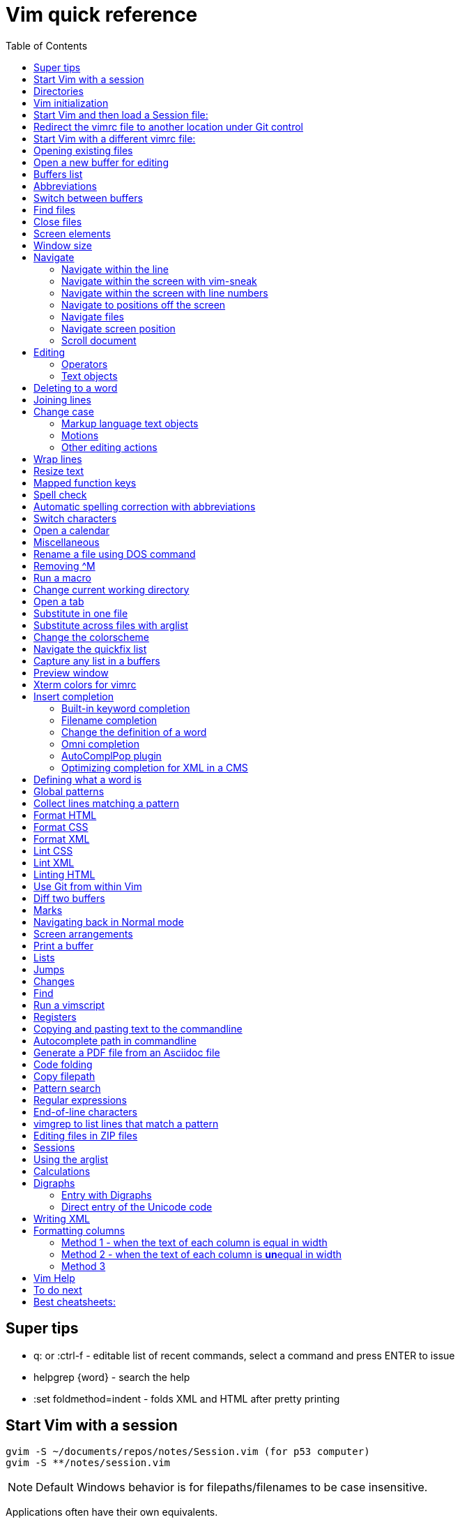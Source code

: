 = Vim quick reference
:toc: left
:imagesdir: images
:stylesdir: C:\Users\echo\Documents\repos\vim-quick-ref\css
:stylesheet: material-blue.css
:doctype: article

== Super tips

* q: or :ctrl-f - editable list of recent commands, select a command and press ENTER to issue
* helpgrep {word} - search the help
* :set foldmethod=indent - folds XML and HTML after pretty printing

== Start Vim with a session

----
gvim -S ~/documents/repos/notes/Session.vim (for p53 computer)
gvim -S **/notes/session.vim
----

NOTE: Default Windows behavior is for filepaths/filenames to be case insensitive.

Applications often have their own equivalents.

== Directories

$HOME - the user directory
:echo $HOME

$MYVIMRC - location of the vimrc file used on initialization
:echo $MYVIMRC
:echo $VIMRUNTIME

$VIM - location of the Vim system directory
:echo $VIM

== Vim initialization

The files are searched in the following order and only the first one that is found is read.

.	$HOME/_vimrc
. $HOME/vimfiles/vimrc
. $VIM/_vimrc

Following the recommendation in the Help file, I have put my vimrc in $HOME/vimfiles.
That file contains the following text to redirects to repos/vimrc/vimrc:

----
source $HOME\Documents\repos\vimrc\vimrc
----

Then, the system vimrc file is read for initializations.  
The path of this file is shown with the ":version" command and is usually "$VIM/vimrc".
On my P53 computer this is: C:\Program Files (x86)\Vim\_vimrc

Then the plugin scripts are loaded.
All directories in the 'runtimepath' option are searched for the "plugin" sub-directory.
All files ending in ".vim" are sourced (in alphabetical order per directory).

My plugins plugged folder is here: C:\Users\echo\vimfiles\plugged

$HOME\vimfiles\plugged

This folder is explicitly called from the vimrc file with:

----
call plug#begin('$HOME/vimfiles/plugged')
----

After the plugins are loaded, the GUI initializations are performed.

Then the viminfo file is read.

Then windows are opened.

== Start Vim and then load a Session file:

. Winkey gvim (pwd is ~/echo/documents/repos/)
. so notes/Session.vim
. so **/notes/session.vim

The path is relative to the pwd if there is no file loaded and to the current buffer location if there is one loaded.

== Redirect the vimrc file to another location under Git control

In _vimrc located in $MYVIMRC, add this one line: 

== Start Vim with a different vimrc file:

. gvim
. so vimrc-config/vimrc-basic

The path is relative to the pwd if there is no file loaded and to the current buffer location if there is one loaded.

You can also open a different vimrc file and then source it with :so %

When you start gvim from Windows Run, it looks in the C: drive as the root path.
Therefore, to pass a filename, you have to add the path from C:

== Opening existing files

Navigate to the project directory.
Set it as the current working directory.
Then...

* :sf [file] - splits the current window and opens the file with a path relative to the current buffer.
* :vert sf [file] - vertically splits the current window and opens the file with a path relative to the current buffer.
* :tabf [file] - open a file with the path relative to the current buffer in a new tab.
* :tabe [file] - open file with the path relative to the present working directory in a new tab.
* :vert sb start typing filename and <TAB> - split the current window vertically and open the named buffer
* ctrl-w r - switch the contents of two buffer windows

== Open a new buffer for editing

* :e: - reload the current file so changes made to the vimrc are enacted for the file
* :enew - hide the buffer in the current window and replace it with a new empty buffer
* :enew! - hide the buffer in the current window, deleting any unsaved changes, and replace it with a new empty buffer
* :new - split the current window horizontally and open a new empty buffer
* :vert new - split the current window vertically and open a new empty buffer
* :badd - open a buffer without viewing it in the window so you can do an xref or conref to the file using autocomplete
* :ball - open all loaded buffers in their own horizontal window
* :vert ball - open all loaded buffers in their own vertical window
* :view <filename> - open the buffer as read-only
* :BD - closes a buffer while keeping the window open

== Buffers list

* :sb <TAB> - Shows list of buffers in the folder you can autocomplete
:buffers - shows list of buffers
:ls - shows list of buffers
:Buffers - fzf plugin shows list of buffers in friendlier format with preview

* %	- the buffer in the current window
* #	- the alternate buffer viewed with :b#
* a	- an active buffer: it is loaded and visible
* h	- a hidden buffer: It is loaded, but currently not displayed in a window |hidden-buffer|
* -	- a buffer with 'modifiable' off
* =	- a read-only buffer
* +	- a modified buffer

== Abbreviations
:iab word1 word2 - Add an insert mode abbreviation - replace word1 with word2 
:iuna word - Remove an insert mode abbreviation from the list
:Bufferize iab - list current insert mode abbreviations in a buffer
:Bufferize cab - list current command mode abbreviations in a buffer
<space> - adds a space to a word


== Switch between buffers

* [b = switch to the next buffer in the rotation
* ]b = switch to the previous buffer in the rotation
* :bn = switch to the next buffer in the rotation
* :ls = list the open buffers
* :b12 = switch to buffer number 12
* :b <start typing buffer name>

With tpope/vim-unimpaired:

]a - next buffer
[b - previous buffer

== Find files

* <leader>f - use fzf fuzzy finder
* :edit <filepath>/<filename> - searches relative to the present working directory and opens the file; Do not need to have a buffer open.
* :edit **/<filename><TAB> - searches for files in the present working directory and its subdirectories; Do not need to have a buffer open.
* :find <filepath>/<filename> - searches relative to the directory of the current buffer (because 'set path=.') Must have a buffer open to do this.
* :find **/<filename><TAB> - searches for files in the directory of the current buffer and its subdirectories Must have a buffer open to do this.
* :e # - Toggle between current and previous file
* ctrl-^ - Toggle between current and previous file

== Close files
Vim will quit when you:

* Delete the last buffer
* Close the last window
* Close the last tab

.Buffers
* :w - write (save the buffer to disk)
* :bd - close the active buffer, prompting you if there are unwritten changes
* :bd! - close the active buffer and delete unwritten changes
* :e! - overwrite the open buffer with what is saved on the drive
* :10,25bd - close all buffers between 10 and 25
* :bd 3 5 - close buffers 3 and 5

.Windows
* :clo {count} - close the window without deleting the active buffer. Will not close the last window i.e. the application.
* :q - close the window without deleting the active buffer. Will close the last window i.e. The application but prompts you if there are unsaved buffers.

.Tabs
* :tabcl[ose] - close the tab

.Application
* :q - close the window without deleting the active buffer. Will close the last window i.e. The application but prompts you if there are unsaved buffers.
* :wq - write the buffer and close the window, ending the session if it is the last buffer.
* :qa - close all windows. Will also close the last window i.e. The application but prompts you if there are unsaved buffers.
* :qa! - close all windows. Will also close the last window i.e. The application and  including the last one  (
* :%bd - same as :qa
* :q! - force quit (close the window and if there are unsaved changes in the active buffer, don't prompt you and don't save them. Therefor the application without saving unsaved changes to any buffers)

== Screen elements

* buffer - in-memory representation of a file that may not actually be saved as a file yet
* window - a view into a buffer
* tab - a workspace that contains one or more windows with different window layouts
* tabline - the line at the top that contains tabs
* quickfix window - displays the quickfix list
* commandline - bottom area that allows you to send commands to Vim
* commandline window - displays an editable list of the previous commands
* statusline - shows information about the buffer

In other programs, a tab is a proxy for a document.

== Window size
:set lines=100
:set columns=200

== Navigate

=== Navigate within the line

f,t,F,T - using quick-scope plugin

=== Navigate within the screen with vim-sneak

Look at where you want to put the cursor and note the nearest two characters.

<leader>q first-letter second-letter (using vim-sneak plugin)

At each instance of those two characters, a code character appears in the text.
Type the character.

; to go to the nexxt match.

ctrl-o to go back to the start.

dzqt - delete to qt

=== Navigate within the screen with line numbers

* 10j - jumps down 10 lines remaining in the current column
* 10k - jumps up 10 lines remaining in the current column
* 10+ - jumps down 10 lines and places the cursor in the first column
* 10- - jumps up 10 lines and places the cursor in the first column
 
=== Navigate to positions off the screen

* :n - move by line (after looking at the statusline to see how many lines the document has)
* / or ? - search forward or backward
* 90% - jumps to the 90% line number
* Collapse the folds and locate the fold you need

=== Navigate files

* gf - open file whose filename is under the cursor
* gx - open the URL under the cursor in the default browser - must be a complete auto-underlined URL
* ^ - jump back to previous file after gf
* Ctrl-w f - open the file whose filename is under the cursor in a new window

To make gf work, you may need to change the path setting or change how you write the file.
Instead of `tasks.adoc` you may need to write `./admin/notes/tasks.adoc`.
Or the current working directory may need to be the directory that the current buffer is in.
Or, you may need to change the scope of the 'path' setting.

=== Navigate screen position

* H - The document remains in place and the current line jumps to the line number at the top of the window.
* M - The document remains in place and the current line jumps to the line number at the middle of the window.
* L - The document remains in place and the current line jumps to the line number at the bottom of the window.

* + - move cursor to start of next line without adding a new line
* - - move cursor to start of previous line without adding a new line

=== Scroll document

* ctrl-e - scroll downward in the document
* ctrl-y - scroll upward in the document
* zt - The cursor stays on the current line and the document scrolls so the line is now at the top of the window.
* zz - The cursor stays on the current line and the document scrolls so the line is now in the middle of the window.
* zb - The cursor stays on the current line and the document scrolls so the current line is now at the bottom of the window.
* z<ENTER> - same as zt

== Editing

Editing command structure:
<number><operator><([modifier]text object) or motion>

Motion commands operate from the current cursor position.
Text object commands operate on the whole object regardless of cursor position.
Use text object commands for editing whenever possible for greater efficiency.

=== Operators

* y
* c
* d
* > - indent right
* < - indent left
* = - autoindent
* gU - make uppercase
* gu - make lowercase
* g~ - swap case

=== Text objects

==== Plaintext text objects

* w - a word 
* s - a sentence
* p - a paragraph

==== Text object modifiers

* i - inner
* a - around

==== Programming language text objects

* "
* '
* `
* )
* ]
* }

==== Enhancements with wellle/targets.vim

Overrides Vim defaults to allow seeking to the next pair of target objects so you don't have to be inside the object.
Also, adds the following separators:

* , . ; : + - = ~ _ * # / | \ & $
* >
* <
* t (tab)

And adds the following modifiers:

* in( - inside the next set of parentheses
* il( - inside the previous set of parentheses


== Deleting to a word

In Normal mode:

d/hobbits - deletes up to the word hobbits
c/hobbits - deletes up to the word hobbits and enters Insert mode
v/hobbits - visually selects up to the word hobbits

== Joining lines

J - join two lines with a space
gj - join two lines with no space

== Change case

*  ~    - Changes the case of current character
*  guu  - Change current line from upper to lower.
*  gUU  - Change current LINE from lower to upper.
*  guw  - Change to end of current WORD from upper to lower.
*  guaw - Change all of current WORD to lower.
*  gUw  - Change to end of current WORD from lower to upper.
*  gUaw - Change all of current WORD to upper.
*  g~~  - Invert case to entire line
*  g~w  - Invert case to current WORD
*  guG  - Change to lowercase until the end of document.
*  gU)  - Change until end of sentence to upper case
*  gu}  - Change to end of paragraph to lower case
*  gU5j - Change 5 lines below to upper case
*  gu3k - Change 3 lines above to lower case

==== Markup language text objects

* t
* >

=== Motions

* + - move cursor to the first character of the next line
* - - move cursor to the first character of the previous line
* w - move cursor to start of next word
* W - move cursor to start of next WORD
* e - move cursor to end of next word
* b - move cursor to start of previous word
* ge - move cursor to end of previous word
* ) - move cursor to start of next sentence
* } - move cursor to start of next paragraph
* [[ - move cursor to start of next section

=== Other editing actions

* ctrl-w - Corrects typing error by deleting the previous word when in Insert mode.
* s - Delete character and enter Insert mode
* :%y - yank the entire file
* d/pattern - delete from the cursor forward to the start of the pattern
* d/pattern/e - delete from the cursor forward to the end of the pattern
* c/pattern - change from the cursor forward to the start of the pattern
* c/pattern/e - change from the cursor forward to the end of the pattern
* :m+10 - move the current line 10 lines down
* :.,+10m100 - move the range from the current line plus the next ten to line 100
* :.,+10m'a - move the range from the current line plus the next ten to the line with marker 'a'
//
* S or cc - deletes the entire line and enter insert mode to substitute text - very useful for deleting the next number of lines, such as 5S. Contrast with typing d5j that keeps in Normal mode.
* ea - append text to the end of the word
* 2s - substitute the next three characters in a word (useful when cw changes too many and r only replaces one) for example change Hoggit to Hobbit
* 20i- <Esc> - insert 20 hyphens

== Wrap lines

* :set wrap linebreak - soft wrap lines
* :set nowrap nolinebreak - don't soft-wrap lines
* :set wrap - turns on soft wrap
* :set linebreak - forces the soft wrapping at word boundaries instead of inside words
* :set tw=0 - stops automatic hard wrapping at a column

== Resize text

<leader><leader>+ +
<leader><leader>+ -

////
. Hold down and do not release the spacebar.
. Either:
* To make larger: Press and release the equals key (=), brief pause, then *quickly* press the equals key (=) again one or more times as needed.
* To make smaller: Press and release the equals key (=), brief pause, then *quickly* press the minus key (-) one or more times as needed.

. Release the spacebar.
////

Alternatively:

* :set guifont=*
* :set guifont=Roboto_Mono:h16

== Mapped function keys

* F1 = Opens the Vim help
* F2 = Toggles show/hide whitespace characters defined in listchars setting
* F3 = Remove trailing whitespace
* F4 = After a :g/pattern command, F3 copies the result to a new buffer
* F5 = Paste the date
* F6 = Paste the date and time
* F7 = Toggles spell check based on the spell file specified in the vimrc
* F8 = Toggles relative/standard line numbering
* F9 =
* F10 = Zoom vsplit window
* F11 = Unzoom vsplit window
* F12 = Implements ALEFix

== Spell check

]s - go to next error
[s - go to previous error

:SpellCheck - List spelling errors in quickfix list using plugin

zg - add word under cursor to dictionary.
zug - remove word under cursor to dictionary.
z= - get suggestion for misspelled word and select number to fix

== Automatic spelling correction with abbreviations

Use the vim-abolish/vim-correction plugins.
These use the abbreviations list to make the correction.

When you finish typing the incorrect word and hit the spacebar, it will automatically fix it.
Examples:

* wroking
* teh

To see a list of words:
:abbrev

== Switch characters

* <leader>c - character switch hobbit
* <leader>w - switch words
* <leader> right/left ENTER - :h move word one place

== Open a calendar

* :Calendar -view=month
* :Calendar -view=year
* :Calendar -view=year -split=vertical -width=27
* :IndentLinesToggle to remove vertical indent lines as F9 does not work in this plugin.

 Switch between views with < and > keys.

== Miscellaneous

* @: - repeat the last commandline command, followed by @@ for additional repeats
* :set cmdheight=n - Change height of commandline
* ctrl-c - Abort insert mode and abandon changes
* https://vimhelp.org/ - official help
* :vert h:<topic> - Open the Help in a vertical split
* :tab h<topic> - Open the Help in a tab to make it easier to read
* :set scb (scrollbind) on both windows to scroll two vertical splits together
* :set noscb on one window to stop scrolling two vertical splits together
* :r file1 - paste the contents of file1 at the current cursor position - great for templates
* :%s/$^\n// - removing blank lines
* :%s/$^\n\n// - removing two blank lines
* :%s/$^\n\n/\r/ - replacing two blank lines with one blank line
* :set all - show all options. ! puts each on its own line, including plugins being used
* :set[!] - show all options that differ from their default value. ! puts each on its own line.
* :set <option>? - show the value of the option
* :set <option>=10
* :[range]ce[nter] [column width] - center the lines
* :[range]sort - sorts alphabetically
* g ctrl-g - puts a word count in the statusline
* ctrl-l - redraw the screen
* dw - delete the whitespace in front of the cursor up to the next word.
* gi - switch to Insert mode and return to the last edit
* ga - show the character code for the character under the cursor (decimal, hexadecimal, octal, digraph)

== Rename a file using DOS command

:!rename % file2
:!rename file1 file2

== Removing ^M
:%s/<ctrl-v><ctrl-m>/\r/g

== Run a macro

* qN - start a macro recording and store in N
* q - stop macro recording
* @N - play back macro stored in N
* @@@ - repeat the previously played macro
* 10@N - play back the macro stored in N 10 times

qaq to empty register a before storing a macro in register a.

== Change current working directory

* :cd <relative path> - change current working directory for the session
* :lcd <relative path> - change current working directory for the window
* :tcd <relative path> - change current working directory for the tab

== Open a tab

<leader>a

== Substitute in one file

* :%s/find/replace/gc
* :3,45s/find/replace/gc

* % = global in the document (not just the line - as it is a line editor)
* s = substitute
* g = global in the line (so it will find multiple instances on a line)
* c = ask for confirmation before making each substitution

Does not create a quicklist that you can view.
It just makes the changes in the file.

You can also use " or | for the pattern delimiter instead of /.
This avoids having to escape the / in filepaths.

== Substitute across files with arglist

* :args **/*.filetype
* :args (to verify the list)
* :argdo %s/word/replace/g

== Change the colorscheme

* :colorscheme <Enter> = names the current colorscheme
* :colorscheme <name> <Enter> = switches to the colorscheme
* :colorscheme <start typing the name> <TAB> = autocomplete
* :colorscheme <tab> = rotate through available colorschemes

NOTE: I modified vimfiles/colors/gruvbox.vim to make the headings red and saved it to my vim-config folder.

The color of the folds is set in the vimrc with:
highlight Folded guifg=goldenrod2

== Navigate the quickfix list
:help vim-qf

* cn - next
* cp - previously
* cf - first
* cl - last
* ccn - go to number n

With tpope vim-unimpaired

* ]q - next 
* [q - previous
* [Q - first
* ]Q - last

To view older or newer quickfix lists:

* :colder
* :cnewer

You can operate on the quickfix list:

:cdo s/foo/bar/ | update
:cfdo - close any buffers that open

romainl/vim-qf plugin enhances behavior, such as opening the quickfix window automatically after a vimgrep, switching to absolute numbering, etc.

To filter the list:

:Keep {word}
:Reject {word}
:Restore

bfrg/vim-qf-preview plugin allows a preview of the item in the quickfix list:
To use this, first select the quickfix window (otherwise the 'p' keystroke will paste the contents of the default register.

* p (with the cursor in the quickfix list) - open preview
* ctrl-k, ctrl-j - Scroll up/down one text line in the preview
* Shift-Home, Shift-End - Scroll to first/last line of displayed buffer in the preview
* r - Scroll back to error line corresponding to the quickfix list item ("reset")
* q, Ctrl-c - Close the popup window: 

== Capture any list in a buffers
Use the Bufferize plugin with:

:Bufferize {command}

For example:

:Bufferize ab - lists the current abbreviations list

== Preview window

A preview window can be opened with:

:ped - open preview window
:pc - close preview window
:psearch /pattern/ - shows found match in preview window

If you want the preview window to open as a popup:

:previewpopup
:previewpopup=height:20,width:40

== Xterm colors for vimrc

https://codeyarns.com/tech/2011-07-29-vim-chart-of-color-names.html


== Insert completion

https://vim.fandom.com/wiki/Omni_completion

Vim has many options for completion that pull words/terms/filenames from different places.

=== Built-in keyword completion

The basic completion is keyword completion, triggered with ctrl-n or ctrl-p.
ctrl-n looks forward in the file for keywords and ctrl-p looks backward in the file.
It pulls words from, all of the buffers loaded in the Vim instance and saved.
It will not work on a buffer that has not been saved.

IMPORTANT: If the default word insert completion is not working, it is probably because you didn't set the present working directory to the directory with your files.
This catches me out a lot, so don't forget.

To activate, in insert mode, start typing the term, then use crtl-n or ctrl-p.
If there is more than one option, a list appears. 
Use ctrl-n or ctrl-p repeatedly to cycle through the options.

To simplify this, I have mapped ctrl-n to the TAB key so I can just press TAB.
With this mapping, hit TAB and keep hitting TAB to select the option you want, then hit ENTER.

You need to set where Vim will look for the completion terms with set completion,
My current options are:

set complete+=.,w,b,u,i

The default is ".,w,b,u,t,i", which means to scan:

* the current buffer
* buffers in other windows
* other loaded buffers
* unloaded buffers
* tags
* included files

NOTE: You have to use the syntax +=

=== Filename completion

Some of the other completion types are: 

* ctrl-x ctrl-f to complete a filename (insert filename completion)
* ctrl-x ctrl-l to complete a line higher up in the file (insert line completion)

I have mapped filename completion in the vimrc to <leader><Tab> to reduce keystrokes.

To insert-complete filenames with extensions, you need to add the . character to the definition of a word.
To insert-complete filenames with hyphens you need to add the - character to the definition of a word.

Filename completion is harder to achieve.
An alternative is to create a text file list of filenames with:
$dir /b >dir.txt
You can then use regular word complete to complete filenames instead of the ctrl-x ctrl-f completion.

See :h ins-completion.

=== Change the definition of a word

Vim has a way of defining what is constituted as a word.
This is important when:

* Using commands such as ciw to change the word, delete the word, etc.
* Moving forwards and backwards by a word with w and b.
* When using regular expressions to perform substitutions that are more efficient if for example hypens and/or periods are considered part of the word instead of breaking two words.
+
This is important for use with DITA XML at Cepheid when needing to do massive substitutions.
For example, you may also want to include the filename extension in the definition of a word so the period to not break the word.

To include hyphens and periods in the definition of a word:

:set iskeyword+=\- 
:set iskeyword+=\.

To remove hyphens and periods from the definition of a word:

:set iskeyword-=\- 
:set iskeyword-=\.

For general prose, it is better to break words when there is a hyphen or a period.

=== Omni completion

:help new-omni-completion 

For specific language file types, "omni completion" is used.
Various programming languages are natively built into Vim, such as SQL, HTML, XML, CSS, JavaScript and PHP and will work out of the box.
Other languages such as C and PHP will also take advantage of a tags file created with a utility like cTags. 
I won't need cTags as I don't use these languages.

To use Omni completion, you have to add this to the vimrc to turn it on as it is not on by default.

set omnifunc=syntaxcomplete#Complete

=== AutoComplPop plugin

To reduce keystrokes, you can use the AutoComplPop plugin to automatically popup the options lists as you type.
This avoids having to type ctrl-n or ctrl-p or the mapped TAB key.

https://github.com/othree/vim-autocomplpop/blob/master/doc/acp.txt

In a text file or ascidoc file or other file type not recognized by Vim as a supported omni completion language, the plugin uses the basic ctrl-n/ctrl-p completion as indicated in the status line.

image::vim-keyword-completion.png[width=60%]

In an XML file, which is a supported omni completion language, the plugin uses the omni completion type.

image::vim-omni-completion.png[width=50%]

To toggle this behavior:

* :AcpEnable
* :AcpDisable

To switch to filename completion, just use the mapping <leader><Tab>.
This is very convenient and makes this plugin a possibility for use with DITA CMS.

The popup behavior can be slow.

There are a few things you can do to speed it up.

* Lower the timeoutlen and ttimeoutlen settings in the vimrc.
* Do not include the 'i' option and make it so that the popup doesn't appear until you have typed three characters with the following vimrc settings:

----
let g:acp_enableAtStartup = 1
let g:acp_completeOption = '.,w,b,u'
let g:acp_behaviorFileLength = 3
let g:acp_behaviorXmlOmniLength = 3
----

=== Optimizing completion for XML in a CMS

See xref:#writing-xml[]

== Defining what a word is

For use with Autocomplete, you can define a word to include additional characters.
This is useful for DITA conrefs that have GUIDs, .xml filenames, and # IDs.
It is set for only the active buffer.

:set iskeyword+=\-  (a word includes hyphens, which you need to insert-complete GUIDs and filenames)
:set iskeyword+=\.  (a word includes periods which you need to insert-complete filenames with extensions (.png, .xml))
:set iskeyword+=\#  (a word includes # for IDs but I think it's better to not do this)

This can also be set in the vimrc.

== Global patterns

:g/pattern/d - deletes all lines that include the pattern

:g/pattern/s/old/new/gc - Do a substitution in only those lines that match the pattern

== Collect lines matching a pattern

Uses the 'g' global command and 'v' global NOT command.

Either:

. :%g/pattern/y A - copy all lines matching the pattern to register a - using uppercase A ensures all lines are copied and not just the last line.
. :new newfile.txt
. "ap - to paste

Or,

. :g/pattern/
. F4

This one uses a mapping in the vimrc.

NOTE: Using the global command to collect lines is different from using vimgrep.
With vimgrep, the lines are truncated in the quickfix list so you can't copy out the whole line. In addition, there is information in the quickfix list lines other than the text of the line.

* %g/hobbit/m$ - moves lines in the document containg the word hobbit to the end of the document

The v command is the *inVerse* of g.
Therefore:

* %g/foo/d - delete all lines in the document that contain 'foo'
* %v/foo/d - delete all lines in the document that DO NOT contain 'foo' (v means NOT)
* %v/foo/m$ - move all lines that DO NOT contain 'foo' to the end of the document (v means NOT)
* :v/foo/ then F3 - copy all lines that DO NOT contain foo and paste them into a new buffer (v means NOT)
* :g/foo/j - join any line containing 'foo' to its subsequent line

== Format HTML

The most complete strategy for cleaning up an HTML file might be to:

. Filter it through pandoc (only if there is a lot of cruft in the code).
. Run Tidy to fix errors in the HTML and do some tidying.
. Run Prettier to do nice tidying.

Tidy will fix errors in HTML as well as format it although the formatting does not seem to be as nice as the formatting result of Prettier.
To use:

:tidyHTML

Prettier will format HTML with the line editor command but it will not fix errors in the code.
To use:

:Prettier

Prettier is NOT currently set up in the vimrc to automatically format HTML on save.

== Format CSS

Prettier is set to automatically format CSS on save using the following setting in the vimrc.

let g:prettier#autoformat_require_pragma = 0

See also xref:lintingcss[]

== Format XML

I am currently using :XMLlint.
Tidy can also tidy up XML with :tidyXML

[#lintingcss]
== Lint CSS

Currently using ALE for linting.
See the vimrc for more details.

To lint CSS:

. Open a file.
. Place stylelintrc.json file in the directory with the file
. <leader>cd to set the file as the working directory
. Run :ALELint.
. :lopen to see the list of errors.
. :lclose to close the list.

== Lint XML

To lint XML:

XMLlint is set up to automatically lint files.
Open the XML file and then open the location list :lopen.
Any errors will be marked in the margin.

To validate a DITA file per the command in the vimrc:
command! DITAvalid %!xmllint % --valid --noout

:DITAvalid

NOTE: The DITA file must be in the same folder as the DTD for the topic type eg concept.dtd.

== Linting HTML

To lint HTML:

* :Prettier
* :copen

== Use Git from within Vim

It is better to use GitHub client as this is linked to GitHub for easy push/pull without security codes and you can see the changes more easily.

.gv-vim commands
* :GV - browse the commits and view diffs (uses junegunn/gv.vim plugin)
* :GV! - browse commits and view diffs for only the current buffer

.Git Fugitive commands
* :G[it] - open a new buffer with a summary window like git status (uses vim-fugitive), press g? for options
* :q - closes the window (status window or any diff window)
* :Gdiff - open a new buffer in a vertical split to show the diff vs the last commit
* :Git diff - open a new horizontal buffer showing dirty files and unpushed and unpulled commits
* :Git blame - list commits and person responsible
* :Git log - open a new buffer showing the Git log
* :Gclog - opens the diff with the previous commit and opens a quickfix list with a list of commits that you can then use to open other diffs
* :Git push - push to the assigned remote
* s - stage the file
* u - unstage the file 
* U - unstage everything
* = - toggle an inline diff of the file under the cursor
* dv - invoke a :Gvdiffsplit on the file under the cursor
* o - open the file under the cursor in a new split
* p - open the file under the cursor in a preview window

To allow a Git repo push to the GitHub remote or pull from it, you need to use a personal access token.
To do this, you must clone the repo from GitHub to your local drive using the following syntax:

----
git clone https://mark-bez:

token

@github.com/mark-bez/

notes.git
----

I had to split it onto different lines to prevent GitHub from flagging it and disabling my token.

== Diff two buffers

Three ways to bring up windows to diff:

* :windo difft - diffs two buffers
* Open file1, then :diffsplit file2
* Win key vdiff file1 file2

To copy a difference from one split to the other:

* dp (or :diffput) - put, when the cursor is on the line to copy
* do (or :diffget) - get, when the cursor is on the line that is empty

Toggle vertican and horizontal windows:

* ctrl-K - change from vertical to horizontal diff split.
* ctrl-H - change from horizontal to vertical diff split.

[c - go to the next difference
]c - go to the previous difference

Export the diff to an HTML file:

:TOhtml | w ~/Desktop/diff.html

Note: It is TO and not To.

The first command generates the HTML.
The second command (after the pipe) writes it to the file.

== Marks

* mN - mark the cursor position and store it in N
* 'N - goto beginning of the line containing the mark stored in N
* `N - go to cursor position of the mark stored in N
* :marks - list all marks
* :delm N - delete mark stored in N
* :delm! - delete all marks
* :delm a-z - delete marks a-z
* :del abc - delete marks a, b, and c
* d'N - delete from the cursor to the beginning of the line containing marker N
* d`N - delete from the cursor to the line/column position of marker N

== Navigating back in Normal mode

* '' - return to the line where the cursor was before the last jump  (Two single quotes)
* `` - return to the cursor position before the last jump - undoes the jump (Two back ticks)
* `. - return to the last change in current buffer
* `" - return to the last exited current buffer
* `0 - go to the file other than this one that you last edited
* g; - places cursor at the last place an edit was made without undoing the edit, repeat to go back in history
* g, - repeat to go forward in the history of edits
* gi - return to the last position of cursor in insert mode
* ctrl-o - moves back to older jumps, including to a file that was just closed
* ctrl-i - moves forward in the jumplist

Using kshenoy/vim-signature to place marks in the sign column.
To stop showing marks in the sign column:
:SignatureToggle
There are also custom mappings for this plugin.

== Screen arrangements

:only - close all other split screens except the current one
:res +N or -N - change the height of a horizontal window by N lines
z{height] - change the height of a horizontal window to N lines
:vert res +N or -N - change the width of a vertical window by N columns
ctrl-w r - swap split windows

== Print a buffer

:hardcopy > file.txt

To print a PDF of a file, which is the only option for files other than AsciiDoc files:

:hardcopy > file.ps

This opens a dialog to convert to a PDF via a printer such as Microsoft or Adobe.
Preferably, select Adobe, change the settings, such as to landscape and 'paper' size.
To print Vim diff files, the colorscheme makes a difference to the output coloring.
So far, gruvbox with background=light works well.

== Lists

* q: or :ctrl-f - editable list of recent commands, select a command and press ENTER to issue
* :changes - shows the last 100 changes that can be undone
* :reg - shows the contents of the registers, also shown in a different format with Vim Sneak after pressing "
* :jumps - shows the history of where the cursor jumped for the current window; a jump is (1)Freely jumping around a file, such as :20, (2) Jumping based on the window size, such as M, (3) Text block jumps, such as ( and {
* :history - shows command history
* :oldfiles - default vim
* :undolist -
* :map - lists the characters that are mapped
* :Oldfiles - uses plugin to put oldfiles into the quickfix list
* :tabs - shows a list of the open tabs with their buffers - very useful

== Jumps

A jump is initiated by one of the following commands: '', `, G, /, ?, n, N, %, (, ), [[, ]], {, }, :s, :tag, L, M, H and the commands that start editing a new file.
Basically, jumping to marks, searching, brackets, screen positions.
The position of the cursor before the jump is remembered.
You can return to that position with the '' and `` command.

* :jumps
* ctrl-o - moves back to older jumps, including to a file that was just closed
* ctrl-i - moves forward in the jumplist

== Changes

Locations of edits are stored in the change list.

* :changes
* g; - places cursor at the last place an edit was made without undoing the edit, repeat to go back in history
* g, - repeat to go forward in the history of edits

== Find

* :find <TAB> to open files in the path of the *current file*
* :sfind to open it in a split window
* :vert sfind to open it in a vertical split window

These are different to :edit <TAB>, which opens files in the path of the current working directory

:find uses the path defined in :set path?
By default this is path=.,,

This means search relative to the directory of the current file AND the current directory.
This may result in too many hits and slow the search.

To search only relative to the directory of the current file, use:
:set path=.

To search in the current directory only use an empty string between two commas use:
:set path=,,

What if we wanted to search downward recursively through our project? 
It is common to open your text editor in your project root ( often denoted by a vcs file such as a .git folder ). 
To ensure that Vim finds all of our project files when we search for them, we use * and **. 
The asterisks represent wildcards, with * matching 0 or more characters and ** matching only directories. 
By setting your path to set path=.,,,**, you can ensure that Vim will search all our project files.

Can use wildcards such as :find *word* or **/*word

== Run a vimscript

. Create the vimscript file filename.vim
. Open the file you want to run the script on.
. :source filename.vim

== Registers

Registers are global to the session.
To see the contents of the registers:
:reg

* The unnamed register "" - text deleted with the "d", "c", "s", "x" commands or copied with the yank "y" command
* 10 numbered registers "0 to "9 -  text from yank and delete commands when *at least a whole line was changed*
* The small delete register "- text from commands that delete less than one line, such as with dw
* 26 named registers "a to "z or "A to "Z
* Three read-only registers ":, "., "% - can use them only with the "p", "P", and ":put" commands and with CTRL-R
* Alternate buffer register "#
* The expression register "=
* The selection and drop registers "*, "+ and "~
* The black hole register "_
* Last search pattern register "/

"<register>

For example:

* "ay - Copy to register a
* "ap - Paste from register a

The default register that yank copies to is ".

The previously yanked text is stored in registers 0-9.
To paste a previous undo, first identify the register it is saved in, then "Np such as "4p

== Copying and pasting text to the commandline

This is yank followed by ctrl-r on the commandline.

. Yank the string (to the default unnamed register)
. In the commandline:
+
----
:<Ctrl r>
----
+
This adds the " character which means it's waiting for a register number/character.

. Type " to paste the yanked string from the unnamed register.

This is
:ctrl-r "

== Autocomplete path in commandline

ctrl-x ctrl-f

== Generate a PDF file from an Asciidoc file

Uses https://github.com/habamax/vim-asciidoctor plugin.

In addition to asciidoctor, you must have asciidoctor-pdf, asciidoctor-diagram, and asciidoctor-rouge extensions installed for HTML and DOCX file creation.

* $ gem install asciidoctor-pdf
* $ gem install asciidoctor-diagram
* $ gem install asciidoctor-rouge

Type the following *quickly*:

* <leader>oo - open the Asciidoc file in a browser
* <leader>ch the <ENTER> - generate an HTML file
* <leader>oh then <ENTER> - open the previously generated HTML file
* <leader>cp then <ENTER> - generate a PDF file
* <leader>op then <ENTER> - open the previously generated PDF file
* <leader>cx then <ENTER> - print to .docx
* <leader>ox - open the previously generated .docx file

NOTE: Make sure the cursor is not on a character with <leader>cp or ch.
It will otherwise clash with switching the letter.

After generating, use :bd to close the window and return to the document.

== Code folding

* zo or spacebar - open a fold 
* zO - open a fold and all its subfolds 
* zc - close a fold 
* zC - close a fold and all its subfolds 
* za - toggle a fold 
* zr - open a fold by one level 
* zm - close a fold by one level 
* zR - open all folds 
* zM - close folds <leader>x - initiate code folding in XML files 
* zj - move cursor down one fold
* zk - move cursor up one fold

If the cold folding doesn't work for a section, the fold may have been deleted with zd.
Use :e to reload the file and refold.

The color of the folds is set in the vimrc to look great with Gruvbox dark with:

highlight Folded guifg=goldenrod2

To fold HTML or XML after pretty printing:

:set foldmethod=indent

To fold AsciiDoc with the AsciiDoc plugins I use, several different fold methods seem to work:

* :set foldmethod=expr
* :set foldmethod=manual

== Copy filepath

Copies to unnamed register "

* cp - copies filename
* cP - copies filepath
* p to paste

== Pattern search

:h Q_pa

            matches any single character  \.
                   matches start of line  ^
                           matches <EOL>  $
                   matches start of word  \<
                     matches end of word  \>
    matches a single char from the range  \[a-z]
  matches a single char not in the range  \[^a-z]
         matches a white space character  \s
     matches a non-white space character  \S
                           matches <Esc>  \e
                           matches <Tab>  \t
                            matches <CR>  \r
            group a pattern into an atom  \(\
    matches 2 to 5 of the preceding atom  \{2,5}
 matches 0 or more of the preceding atom  \*
 matches 1 or more of the preceding atom  \+
    matches 0 or 1 of the preceding atom  \=
              separates two alternatives  \|

== Regular expressions

To set up a regex:

. Use the search to identify the expression that matches what you want (/)
. Build the substitution expression with an empty match, which defaults to the last search pattern.

For example:

/pattern

:%s//replacement/g

You can also use ctrl-r / to paste in the previous search pattern.

== End-of-line characters

\r is the carriage return characters.

\n is the newline character.

The Windows end-of-line sequence is:

\r\n

== vimgrep to list lines that match a pattern

* :vimgrep word %
* :vimgrep "words with spaces" %
* :vimgrep /words with spaces/ %
* :vimgrep word g %
* :vimgrep word gj% %
* :copen

* g = global in the file (lists each instance on a separate quickfix line if line has multiple matches)
* j = do not automatically jump to the first match
* % = include in the listing which file you're on (eg 2 of 5) (the first %)
* % = search the current buffer (the second %)

For location list, specific to the window, instead of the global quickfix list:

* :lvimgrep word %
* :lvimgrep /words with spaces/ %
* :lopen

vimgrep is for searching and listing not collecting lines of text.
It truncates the lines in the quickfix list.

The default scope of the search is the working directory.

* :vimgrep word gj% *.txt
* :vimgrep /pattern/g **/*.txt
* :vimgrep word g ##

* *.txt = search only in text files in the current folder
* **/*.txt = search in text files in the current folder and subfolders
* ## = searches the set of files in the arglist

== Editing files in ZIP files

. vim file.zip
. Choose the file you want to edit, change what you want, and exit with :x
. If vim responds with "Cannot make changes, 'modifiable' is off", just run :set modifiable or :set ma.

== Sessions

* :mks - creates a file called Session.vim in the current working directory; you can have a different Session.vim file for every project directory
* :mks! - overwrites the default Session.vim
* :mks mysesion.vim - creates a file called mysession.vim in the current working directory or other path
* gvim -S filepath/filename.vim - opens gVim and loads the saved session
* :so filepath/filename.vim to switch to a different session

== Using the arglist

During a working session, the buffers list becomes messy.
An arglist can provide a stable subset of files that improves navigation.

* :args to list the files in the arglist
* :n to move to the next file in the list
* :first to move to the first
* :last to move to the last
* :rew same as :last
* :argadd file - add a file to the args list
* :argdel file - delete a file from the args list

== Calculations

From insert mode:
ctrl-r =
enter the calculation and press ENTER.

If you have already typed the calculation into the buffer:

. Yank only the expression without the equals sign into the unnamed register
. shift-a to enter insert mode at the end of the line
. <ctrl-r>= to enter the expression register
. <ctrl-r>" to paste the yanked text from the unnamed register (that is the shift key with ")
<enter> to perform the calculation and insert the result

5*10=50

5+5=10

== Digraphs

Keyboards don't have enough keys to show all characters that can be entered into a document.
Additional characters are entered via codes, such as ASCII and Unicode.
Different operating systems and application software have different ways for entering these codes.
Not all fonts support all Unicode characters.
Windows has the Character Map for entering these extended character codes.
Windows also supports keysequence input of Unicode codes with Alt + nnnn(n).

On Windows, to enter Unicode 2014, type `Alt +2014`. 
You must use the numpad key for typing the + and 2014.

Applications often have their own equivalents built in for selecting extended characters.
After entering the character, the application often converts the code to the 'glyph' character.
Character glyphs can also be copied and pasted so another way to enter them is to copy the character from the internet.
For entering extended characters in XML, you can also use &#nn; (decimal form) or &Xxnn; (hexadecimal form).
There are two ways to enter extended characters in Vim.

=== Entry with Digraphs
* Cheatsheet 1: https://devhints.io/vim-digraphs
* Cheatsheet 2: https://www.cs.auckland.ac.nz/references/gnu/vim/digraph.html

Digraphs use two-character codes.
To see the codes:

:h digraph-table

:h dig[raph]

To enter a digraph, in insert mode:
ctrl-k character1 character2

To list digraphs:
:dig

щ
ざ

=== Direct entry of the Unicode code

In insert mode, type:

. ctrl-v
. u
. The four or five digit unicode with the regular keyboard or numpad

ctrl-v u2020 gives this:
†

ctrl-v u03c0 gives this:
π

To see the character code in the statusline:
ga

:help i_CTRL-V_digit

For substitutions:

:%s/<Ctrl-v>u200e//g

[#writing-xml]
== Writing XML

This setup is for XML files stored in a CMS where file addressing is with GUID filenames instead of file paths and the XML files and image files are all in one folder.
Only keywords in the file buffers will be available for omni completion for the XML language.
Only files in the present working directory and subfolders will be available for filename completion.

* Place the set of files you will be working on in their own folder.
* Open one of the XML files in a new Vim instance
* Set the present working directory to the folder the file is in.
* :badd dita-elements.txt to load the buffer but keep it hidden - has a subset of the DITA elements I may use.
* :badd <warehouse files> as needed to load files I might conref to as needed
* Create a text file of GUIDS (guid.txt) and :badd to load the buffer
* Ensure AutoComplPop is enabled :AcpEnable (should be on by default)

* To start a new file, :new filename_guid.xml, then <leader>dt or dc or dnt, or dnc to add the basic structure. Can also use enew filename to replace the currently viewed buffer in the window.
* To type the XML tags, use the xml.vim filetype plugin in combination with the mapping to automatically close XML/HTML tags in the vimrc.
* The XML file tag completion behavior uses the vimrc mapping `inoremap ><Tab> ><Esc>F<lyt>o</<C-r>"><Esc>O<Space>`
* The omni completion popup via AcpEnable draws on the content and fielnames of the open buffers. Press <ENTER> to add the highlighted word and <TAB> to cycle through the list.
* To use filename completion, type <leader><TAB> and completion will switch from omni completion to filename completion, drawing on the files in the present working directory.
* Automatic typo correction is enabled via vim-abolish/vim-correction plugins and the vimrc setting that adds XML files for use with this plugin.
* Make sure the iskeyword setting in the vimrc includes the hyphens and period so a GUID and filename extension are recognized a word for autocompletion (set iskeyword+=\-)

* To add the GUID part of a link in a way that deletes the GUID so you don't reuse it:
** Open the GUID text file in a vsplit :vsp guid.txt
** Position the cursor at the correct location in the topic.
** daW to delete the GUID
** ctrl-h to return to the topic and 'p' to put.

* To add a link:
* `<conref/xref/image href="..` then <leader><Tab> to complete the filename.
* For a conref, the syntax is <filename.xml>#<warehouse-topic-id>/<conref-id>  The two id's can be completed if the warehouse file buffer is loaded.

If you don't want to use AutoComplPop, you can disable it with :AcpDisable.
Then, use <TAB> to do standard word completion and <leader><Tab> to do filename completion.

To fold XML or HTML after pretty printing:
:set foldmethod=indent

== Formatting columns

=== Method 1 - when the text of each column is equal in width

. Add a separator before the start of each column except the first column, such as a comma.
+
----
one,two
one,two
one,two
one,two
----

. Visually select the lines with shift-v.
. Add spaces before and after the equals sign with substitution, such as  s/,/            ,/g 
+
----
one          ,two
one          ,two
one          ,two
one          ,two
----

. Use block visual select to delete the separator character (comma).

=== Method 2 - when the text of each column is **un**equal in width

Starting with this example:

----
hobbits,column2
elves,column2
dinosaurs,column2
rumplestiltskin,column2
----

. Perform the steps in method 1 to create two or more columns.

----
hobbits              ,column2
elves              ,column2
dinosaurs              ,column2
rumplestiltskin              ,column2
----
+
Note that the second column is uneven.

. In the first row, place your cursor in the screen column position you want to align the text of the second column to.
+ 
In this example it might be screen column 20. 

. Using ctrl-v, visually select downwards through each row. 
. Press << to "unindent" the right hand side of each equation towards the column you selected.
+
----
hobbits            ,column2
elves              ,column2
dinosaurs            ,column2
rumplestiltskin            ,column2
----

. Press . as many times as you need to to align the columns.

----
hobbits            ,column2
elves              ,column2
dinosaurs          ,column2
rumplestiltskin    ,column2
----

. Use block visual select to delete the separator character (comma).

=== Method 3

Use junegunn/vim-easy-align or other plugin

== Vim Help

* :helpgrep {word} - search Vim help
* :help index - list of all commands
* :help normal - list of normal mode commands
* :help insert - list of insert mode commands
* :help visual - list of visual mode commands

== To do next

* Add more headings to vimrc for better organization

== Best cheatsheets:

* http://www.zzapper.co.uk/vimtips.html
* https://devhints.io/vim
* https://blog.carbonfive.com/vim-text-objects-the-definitive-guide/


